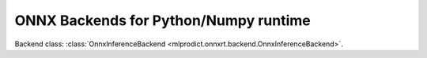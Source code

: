 
ONNX Backends for Python/Numpy runtime
======================================

Backend class: :class:`OnnxInferenceBackend
<mlprodict.onnxrt.backend.OnnxInferenceBackend>`.

.. runpython::
    :showcode:
    :process:

    import unittest
    import sys
    from datetime import datetime
    from contextlib import redirect_stdout, redirect_stderr
    from io import StringIO
    from onnx.backend.test import BackendTest
    from onnx import __version__ as onnx_version
    from onnxruntime import __version__ as ort_version
    from numpy import __version__ as npy_version
    import mlprodict.onnxrt.backend_py as backend

    back_test = BackendTest(backend, __name__)
    back_test.include('.*_cpu')
    back_test.exclude('.*_blvc_.*')
    back_test.exclude('.*_densenet_.*')
    back_test.exclude('.*_densenet121_.*')
    back_test.exclude('.*_inception_.*')
    back_test.exclude('.*_resnet50_.*')
    back_test.exclude('.*_shufflenet_.*')
    back_test.exclude('.*_squeezenet_.*')
    back_test.exclude('.*_vgg19_.*')
    back_test.exclude('.*_zfnet512_.*')
    globals().update(back_test.enable_report().test_cases)

    print('---------------------------------')
    print('python', sys.version)
    print('onnx', onnx_version)
    print('onnxruntime', ort_version)
    print('numpy', npy_version)
    print('---------------------------------')
    print(datetime.now(), "BEGIN")
    print('---------------------------------')

    buffer = StringIO()
    if True:
        with redirect_stdout(buffer):
            with redirect_stderr(buffer):
                res = unittest.main(verbosity=2, exit=False)
    else:
        res = unittest.main(verbosity=2, exit=False)

    testsRun = res.result.testsRun
    errors = len(res.result.errors)
    skipped = len(res.result.skipped)
    unexpectedSuccesses = len(res.result.unexpectedSuccesses)
    expectedFailures = len(res.result.expectedFailures)

    print('---------------------------------')
    print(datetime.now(), "END")
    print('---------------------------------')

    print("testsRun=%d errors=%d skipped=%d" % (testsRun, errors, skipped))
    print("unexpectedSuccesses=%d expectedFailures=%d" % (
        unexpectedSuccesses, expectedFailures))
    ran = testsRun - skipped
    print("ratio=%f" % (1 - errors * 1.0 / ran))
    print('---------------------------------')
    print(buffer.getvalue())
